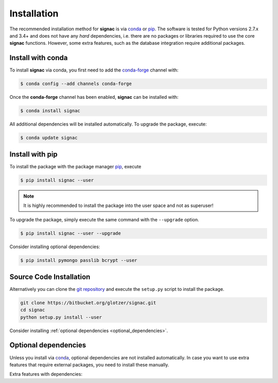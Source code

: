 .. _installation:

============
Installation
============

The recommended installation method for **signac** is via conda_ or pip_.
The software is tested for Python versions 2.7.x and 3.4+ and does not have any *hard* dependencies, i.e. there are no packages or libraries required to use the core **signac** functions.
However, some extra features, such as the database integration require additional packages.

.. _conda: https://anaconda.org/
.. _pip: https://docs.python.org/3.5/installing/index.html

Install with conda
==================

To install **signac** via conda, you first need to add the conda-forge_ channel with:

.. _conda-forge: https://conda-forge.github.io

.. code:: bash

    $ conda config --add channels conda-forge

Once the **conda-forge** channel has been enabled, **signac** can be installed with:

.. code:: bash

    $ conda install signac

All additional dependencies will be installed automatically.
To upgrade the package, execute:

.. code:: bash

    $ conda update signac


Install with pip
================

To install the package with the package manager pip_, execute

.. code:: bash

    $ pip install signac --user

.. note::
    It is highly recommended to install the package into the user space and not as superuser!

To upgrade the package, simply execute the same command with the ``--upgrade`` option.

.. code:: bash

    $ pip install signac --user --upgrade

Consider installing optional dependencies:

.. code:: bash

    $ pip install pymongo passlib bcrypt --user


Source Code Installation
========================

Alternatively you can clone the `git repository <https://bitbucket.org/glotzer/signac>`_ and execute the ``setup.py`` script to install the package.

.. code:: bash

  git clone https://bitbucket.org/glotzer/signac.git
  cd signac
  python setup.py install --user

Consider installing :ref:`optional dependencies <optional_dependencies>`.

.. _optional_dependencies:

Optional dependencies
=====================

Unless you install via conda_, optional dependencies are not installed automatically.
In case you want to use extra features that require external packages, you need to install these manually.

Extra features with dependencies:

.. glossary::

    MongoDB database backend
      required: ``pymongo``

      recommended: ``passlib``, ``bcrypt``
